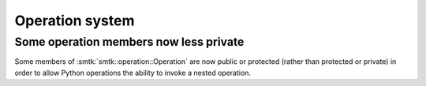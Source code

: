 Operation system
================

Some operation members now less private
---------------------------------------

Some members of :smtk:`smtk::operation::Operation` are now public or
protected (rather than protected or private) in order to allow Python
operations the ability to invoke a nested operation.
